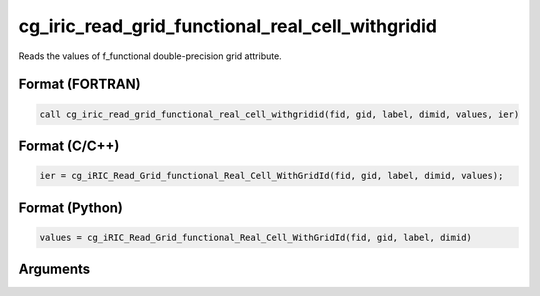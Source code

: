 cg_iric_read_grid_functional_real_cell_withgridid
===================================================

Reads the values of f_functional double-precision grid attribute.

Format (FORTRAN)
------------------
.. code-block:: fortran

   call cg_iric_read_grid_functional_real_cell_withgridid(fid, gid, label, dimid, values, ier)

Format (C/C++)
----------------
.. code-block:: c

   ier = cg_iRIC_Read_Grid_functional_Real_Cell_WithGridId(fid, gid, label, dimid, values);

Format (Python)
----------------
.. code-block:: python

   values = cg_iRIC_Read_Grid_functional_Real_Cell_WithGridId(fid, gid, label, dimid)

Arguments
---------

.. csv-table:: Arguments of cg_iric_read_grid_functional_real_cell_withgridid
   :file: cg_iric_read_grid_functional_real_cell_withgridid_args.csv
   :header-rows: 1

